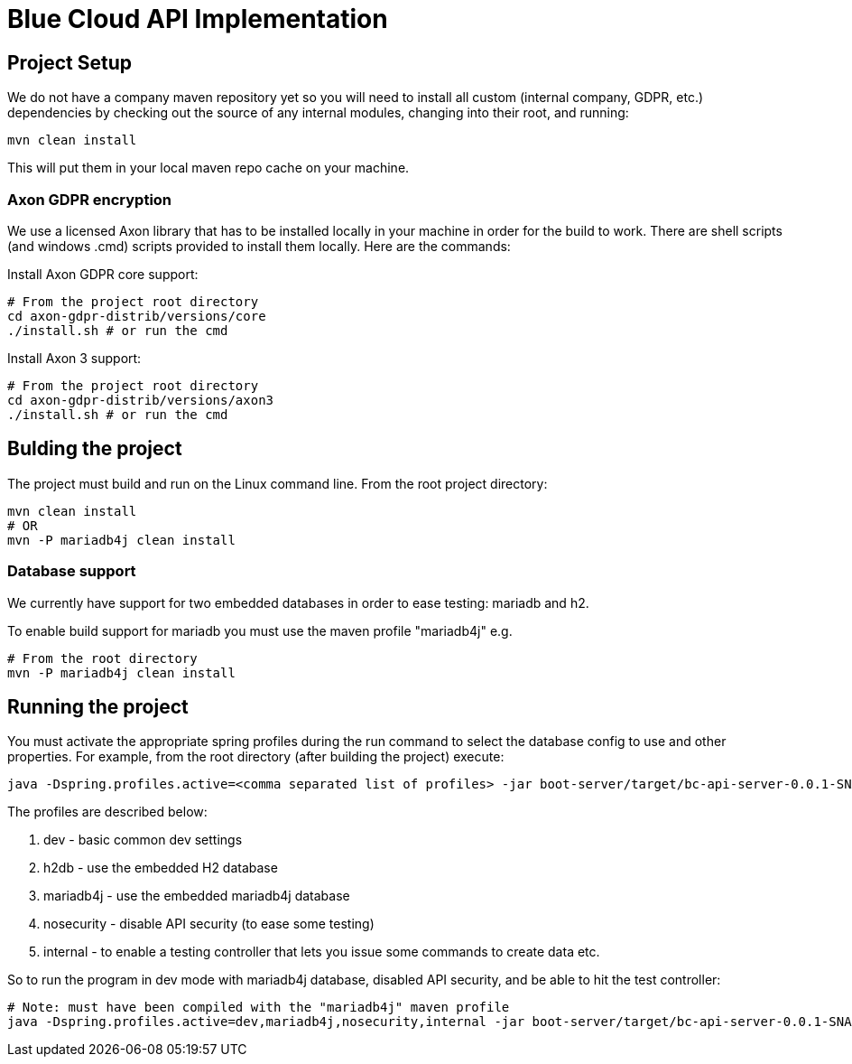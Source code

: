 # Blue Cloud API Implementation

## Project Setup

We do not have a company maven repository yet so you will need to install all
custom (internal company, GDPR, etc.) dependencies by checking out the source
of any internal modules, changing into their root, and running:

    mvn clean install

This will put them in your local maven repo cache on your machine.

### Axon GDPR encryption

We use a licensed Axon library that has to be installed locally in your machine
in order for the build to work.  There are shell scripts (and windows .cmd)
scripts provided to install them locally.  Here are the commands:

Install Axon GDPR core support:

    # From the project root directory
    cd axon-gdpr-distrib/versions/core
    ./install.sh # or run the cmd

Install Axon 3 support:

    # From the project root directory
    cd axon-gdpr-distrib/versions/axon3
    ./install.sh # or run the cmd

## Bulding the project

The project must build and run on the Linux command line.  From the root project directory:

    mvn clean install
    # OR
    mvn -P mariadb4j clean install

### Database support

We currently have support for two embedded databases in order to ease testing:  mariadb and h2.

To enable build support for mariadb you must use the maven profile "mariadb4j" e.g.

    # From the root directory
    mvn -P mariadb4j clean install

## Running the project

You must activate the appropriate spring profiles during the run command to select the database
config to use and other properties.  For example, from the root directory (after building the
project) execute:

    java -Dspring.profiles.active=<comma separated list of profiles> -jar boot-server/target/bc-api-server-0.0.1-SNAPSHOT.jar

The profiles are described below:

. dev - basic common dev settings
. h2db - use the embedded H2 database
. mariadb4j - use the embedded mariadb4j database
. nosecurity - disable API security (to ease some testing)
. internal - to enable a testing controller that lets you issue some commands to create data etc.

So to run the program in dev mode with mariadb4j database, disabled API security, and be able to hit the test controller:

    # Note: must have been compiled with the "mariadb4j" maven profile
    java -Dspring.profiles.active=dev,mariadb4j,nosecurity,internal -jar boot-server/target/bc-api-server-0.0.1-SNAPSHOT.jar


